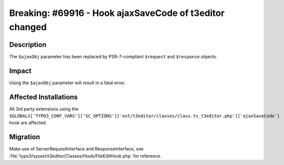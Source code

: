 ========================================================
Breaking: #69916 - Hook ajaxSaveCode of t3editor changed
========================================================

Description
===========

The ``$ajaxObj`` parameter has been replaced by PSR-7-compliant ``$request`` and ``$response`` objects.


Impact
======

Using the ``$ajaxObj`` parameter will result in a fatal error.


Affected Installations
======================

All 3rd party extensions using the ``$GLOBALS['TYPO3_CONF_VARS']['SC_OPTIONS']['ext/t3editor/classes/class.tx_t3editor.php']['ajaxSaveCode']``
hook are affected.


Migration
=========

Make use of ServerRequestInterface and ResponseInterface, see :file:`typo3/sysext/t3editor/Classes/Hook/FileEditHook.php` for reference.
